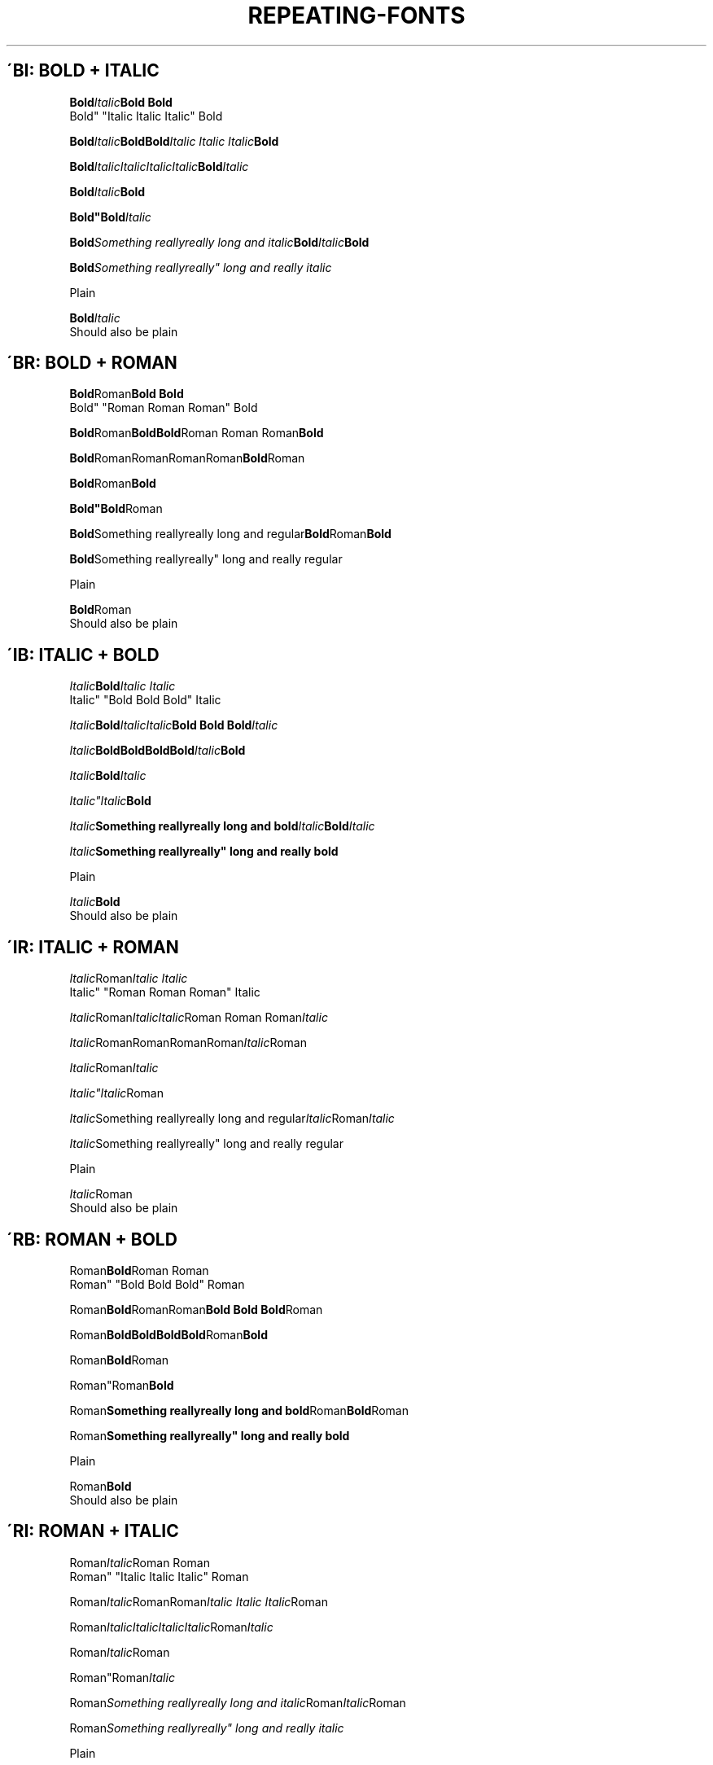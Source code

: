 'TH REPEATING-FONTS 2

.\"============================= BOLD | ITALIC =================================
'SH \'BI: BOLD + ITALIC
'nf

'BI Bold Italic "Bold Bold
Bold" "Italic Italic Italic" Bold

'BI Bold Italic "Bold\
Bold" "Italic Italic Italic" Bold

'BI Bold Italic\
Italic\
Italic\
Italic Bold Italic

'BI "Bold"Italic Bold

'BI "Bold""Bold" Italic

'BI "Bold" "Something really\
really long and italic" Bold Italic Bold

'BI "Bold" "Something really\
really"" long and really italic

Plain

'BI "Bold" "Italic
Should also be plain



.\"============================= BOLD | ROMAN ==================================
'SH \'BR: BOLD + ROMAN
'nf

'BR Bold Roman "Bold Bold
Bold" "Roman Roman Roman" Bold

'BR Bold Roman "Bold\
Bold" "Roman Roman Roman" Bold

'BR Bold Roman\
Roman\
Roman\
Roman Bold Roman

'BR "Bold"Roman Bold

'BR "Bold""Bold" Roman

'BR "Bold" "Something really\
really long and regular" Bold Roman Bold

'BR "Bold" "Something really\
really"" long and really regular

Plain

'BR "Bold" "Roman
Should also be plain




.\"============================= ITALIC | BOLD =================================
'SH \'IB: ITALIC + BOLD
'nf

'IB Italic Bold "Italic Italic
Italic" "Bold Bold Bold" Italic

'IB Italic Bold "Italic\
Italic" "Bold Bold Bold" Italic

'IB Italic Bold\
Bold\
Bold\
Bold Italic Bold

'IB "Italic"Bold Italic

'IB "Italic""Italic" Bold

'IB "Italic" "Something really\
really long and bold" Italic Bold Italic

'IB "Italic" "Something really\
really"" long and really bold

Plain

'IB "Italic" "Bold
Should also be plain



.\"============================= ITALIC | ROMAN ================================
'SH \'IR: ITALIC + ROMAN
'nf

'IR Italic Roman "Italic Italic
Italic" "Roman Roman Roman" Italic

'IR Italic Roman "Italic\
Italic" "Roman Roman Roman" Italic

'IR Italic Roman\
Roman\
Roman\
Roman Italic Roman

'IR "Italic"Roman Italic

'IR "Italic""Italic" Roman

'IR "Italic" "Something really\
really long and regular" Italic Roman Italic

'IR "Italic" "Something really\
really"" long and really regular

Plain

'IR "Italic" "Roman
Should also be plain



.\"============================= ROMAN | BOLD ==================================
'SH \'RB: ROMAN + BOLD
'nf

'RB Roman Bold "Roman Roman
Roman" "Bold Bold Bold" Roman

'RB Roman Bold "Roman\
Roman" "Bold Bold Bold" Roman

'RB Roman Bold\
Bold\
Bold\
Bold Roman Bold

'RB "Roman"Bold Roman

'RB "Roman""Roman" Bold

'RB "Roman" "Something really\
really long and bold" Roman Bold Roman

'RB "Roman" "Something really\
really"" long and really bold

Plain

'RB "Roman" "Bold
Should also be plain



.\"============================= ROMAN | ITALIC ================================
'SH \'RI: ROMAN + ITALIC
'nf

'RI Roman Italic "Roman Roman
Roman" "Italic Italic Italic" Roman

'RI Roman Italic "Roman\
Roman" "Italic Italic Italic" Roman

'RI Roman Italic\
Italic\
Italic\
Italic Roman Italic

'RI "Roman"Italic Roman

'RI "Roman""Roman" Italic

'RI "Roman" "Something really\
really long and italic" Roman Italic Roman

'RI "Roman" "Something really\
really"" long and really italic

Plain

'RI "Roman" "Italic
Should also be plain
